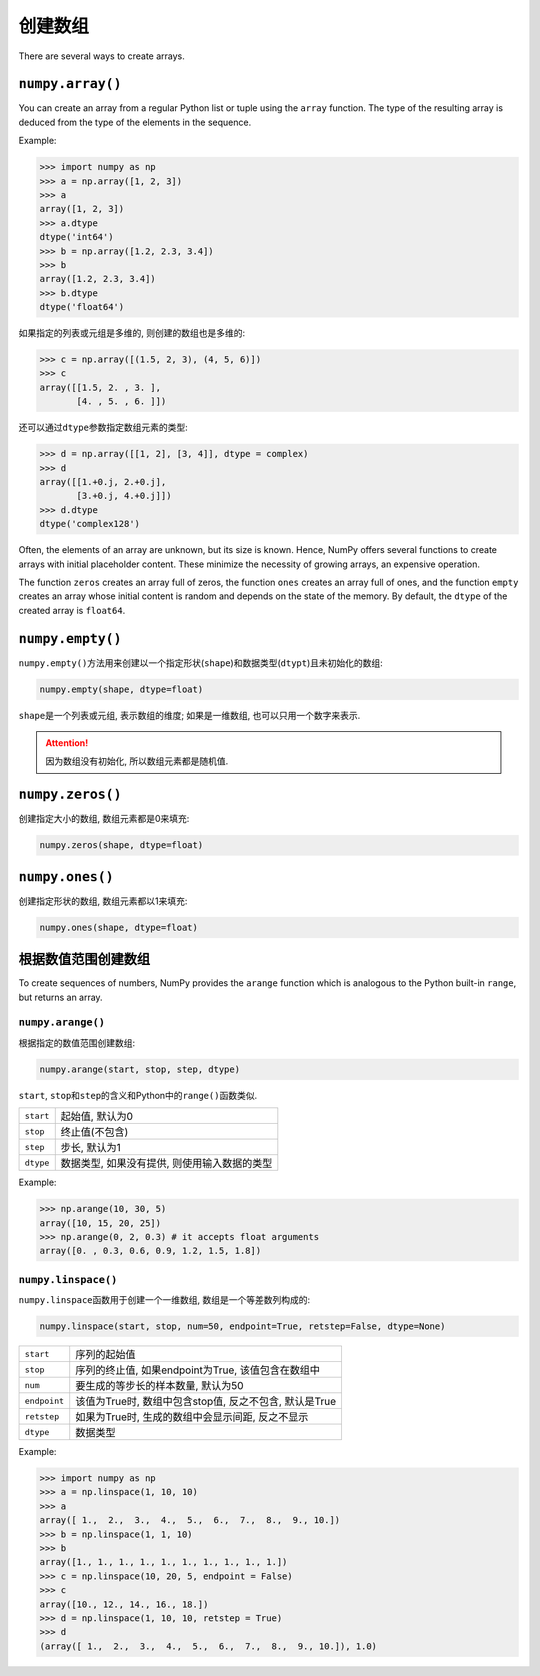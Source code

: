 创建数组
========

There are several ways to create arrays. 

``numpy.array()``
-----------------

You can create an array from a regular Python list or tuple using the ``array`` function. 
The type of the resulting array is deduced from the type of the elements in the sequence.

Example:

.. code-block:: python

    >>> import numpy as np
    >>> a = np.array([1, 2, 3])
    >>> a
    array([1, 2, 3])
    >>> a.dtype
    dtype('int64')
    >>> b = np.array([1.2, 2.3, 3.4])
    >>> b
    array([1.2, 2.3, 3.4])
    >>> b.dtype
    dtype('float64')

如果指定的列表或元组是多维的, 则创建的数组也是多维的:

.. code-block:: python

    >>> c = np.array([(1.5, 2, 3), (4, 5, 6)])
    >>> c
    array([[1.5, 2. , 3. ],
           [4. , 5. , 6. ]])

还可以通过\ ``dtype``\ 参数指定数组元素的类型:

.. code-block:: python

    >>> d = np.array([[1, 2], [3, 4]], dtype = complex)
    >>> d
    array([[1.+0.j, 2.+0.j],
           [3.+0.j, 4.+0.j]])
    >>> d.dtype
    dtype('complex128')


Often, the elements of an array are unknown, but its size is known. 
Hence, NumPy offers several functions to create arrays with initial placeholder content. 
These minimize the necessity of growing arrays, an expensive operation.

The function ``zeros`` creates an array full of zeros, the function ``ones`` creates an array full of ones, 
and the function ``empty`` creates an array whose initial content is random and depends on the state of the memory. 
By default, the ``dtype`` of the created array is ``float64``\ .


``numpy.empty()``
-----------------

``numpy.empty()``\ 方法用来创建以一个指定形状(``shape``)和数据类型(``dtypt``)且未初始化的数组:

.. code-block:: python

    numpy.empty(shape, dtype=float)

``shape``\ 是一个列表或元组, 表示数组的维度; 
如果是一维数组, 也可以只用一个数字来表示.

.. attention::

    因为数组没有初始化, 所以数组元素都是随机值.


``numpy.zeros()``
-----------------

创建指定大小的数组, 数组元素都是0来填充:

.. code-block:: python

    numpy.zeros(shape, dtype=float)


``numpy.ones()``
----------------

创建指定形状的数组, 数组元素都以1来填充:

.. code-block:: python

    numpy.ones(shape, dtype=float)


根据数值范围创建数组
--------------------

To create sequences of numbers, NumPy provides the ``arange`` function which is analogous to the Python built-in ``range``\ , 
but returns an array.

``numpy.arange()``
^^^^^^^^^^^^^^^^^^

根据指定的数值范围创建数组:

.. code-block:: python

    numpy.arange(start, stop, step, dtype)

``start``\ , ``stop``\ 和\ ``step``\ 的含义和Python中的\ ``range()``\ 函数类似.

========= ============================================
``start`` 起始值, 默认为0
``stop``  终止值(不包含)
``step``  步长, 默认为1
``dtype`` 数据类型, 如果没有提供, 则使用输入数据的类型
========= ============================================

Example:

.. code-block:: python

    >>> np.arange(10, 30, 5)
    array([10, 15, 20, 25])
    >>> np.arange(0, 2, 0.3) # it accepts float arguments
    array([0. , 0.3, 0.6, 0.9, 1.2, 1.5, 1.8])


``numpy.linspace()``
^^^^^^^^^^^^^^^^^^^^

``numpy.linspace``\ 函数用于创建一个一维数组, 数组是一个等差数列构成的:

.. code-block:: python

    numpy.linspace(start, stop, num=50, endpoint=True, retstep=False, dtype=None)

============= =======================================================
``start``     序列的起始值
``stop``      序列的终止值, 如果endpoint为True, 该值包含在数组中
``num``       要生成的等步长的样本数量, 默认为50
``endpoint``  该值为True时, 数组中包含stop值, 反之不包含, 默认是True
``retstep``   如果为True时, 生成的数组中会显示间距, 反之不显示
``dtype``     数据类型
============= =======================================================

Example:

.. code-block:: python

    >>> import numpy as np
    >>> a = np.linspace(1, 10, 10)
    >>> a
    array([ 1.,  2.,  3.,  4.,  5.,  6.,  7.,  8.,  9., 10.])
    >>> b = np.linspace(1, 1, 10)
    >>> b
    array([1., 1., 1., 1., 1., 1., 1., 1., 1., 1.])
    >>> c = np.linspace(10, 20, 5, endpoint = False)
    >>> c
    array([10., 12., 14., 16., 18.])
    >>> d = np.linspace(1, 10, 10, retstep = True)
    >>> d
    (array([ 1.,  2.,  3.,  4.,  5.,  6.,  7.,  8.,  9., 10.]), 1.0)

